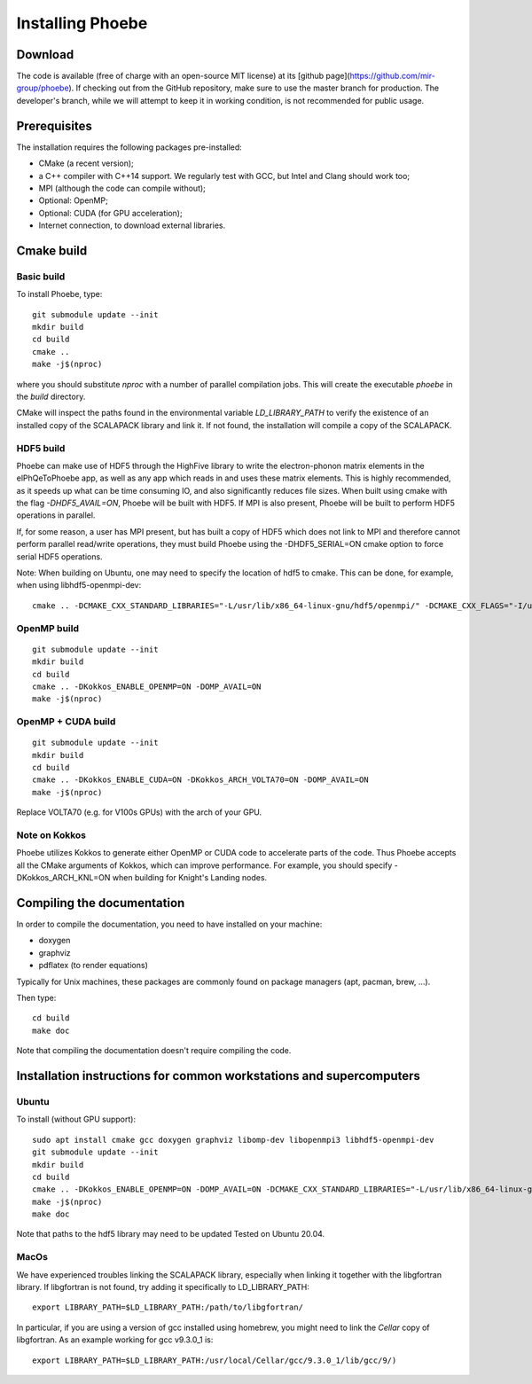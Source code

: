Installing Phoebe
=================

Download
--------

The code is available (free of charge with an open-source MIT license) at its [github page](https://github.com/mir-group/phoebe).
If checking out from the GitHub repository, make sure to use the master branch for production. The developer's branch, while we will attempt to keep it in working condition, is not recommended for public usage.


Prerequisites
-------------

The installation requires the following packages pre-installed:

* CMake (a recent version);
  
* a C++ compiler with C++14 support. We regularly test with GCC, but Intel and Clang should work too;
  
* MPI (although the code can compile without);
  
* Optional: OpenMP;
  
* Optional: CUDA (for GPU acceleration);
  
* Internet connection, to download external libraries.



Cmake build
-----------

Basic build
^^^^^^^^^^^

To install Phoebe, type::

  git submodule update --init
  mkdir build
  cd build
  cmake ..
  make -j$(nproc)

where you should substitute `nproc` with a number of parallel compilation jobs.
This will create the executable `phoebe` in the `build` directory.

CMake will inspect the paths found in the environmental variable `LD_LIBRARY_PATH` to verify the existence of an installed copy of the SCALAPACK library and link it. If not found, the installation will compile a copy of the SCALAPACK.

HDF5 build
^^^^^^^^^^

Phoebe can make use of HDF5 through the HighFive library to write the electron-phonon matrix elements in the elPhQeToPhoebe app, 
as well as any app which reads in and uses these matrix elements. 
This is highly recommended, as it speeds up what can be time consuming IO, and also significantly reduces file sizes. 
When built using cmake with the flag `-DHDF5_AVAIL=ON`, Phoebe will be built with HDF5. If MPI is also present, 
Phoebe will be built to perform HDF5 operations in parallel. 

If, for some reason, a user has MPI present, but has built a copy of HDF5 which does not link to MPI and therefore cannot 
perform parallel read/write operations, they must build Phoebe using the -DHDF5_SERIAL=ON cmake option to force serial HDF5 operations.

Note: When building on Ubuntu, one may need to specify the location of hdf5 to cmake. This can be done, for example, when using 
libhdf5-openmpi-dev::

  cmake .. -DCMAKE_CXX_STANDARD_LIBRARIES="-L/usr/lib/x86_64-linux-gnu/hdf5/openmpi/" -DCMAKE_CXX_FLAGS="-I/usr/include/hdf5/openmpi/"


OpenMP build
^^^^^^^^^^^^

::

  git submodule update --init
  mkdir build
  cd build
  cmake .. -DKokkos_ENABLE_OPENMP=ON -DOMP_AVAIL=ON
  make -j$(nproc)


OpenMP + CUDA build
^^^^^^^^^^^^^^^^^^^

::
   
  git submodule update --init
  mkdir build
  cd build
  cmake .. -DKokkos_ENABLE_CUDA=ON -DKokkos_ARCH_VOLTA70=ON -DOMP_AVAIL=ON
  make -j$(nproc)

Replace VOLTA70 (e.g. for V100s GPUs) with the arch of your GPU.

Note on Kokkos
^^^^^^^^^^^^^^
Phoebe utilizes Kokkos to generate either OpenMP or CUDA code to accelerate parts of the code.
Thus Phoebe accepts all the CMake arguments of Kokkos, which can improve performance.
For example, you should specify -DKokkos_ARCH_KNL=ON when building for Knight's Landing nodes.





Compiling the documentation
---------------------------

In order to compile the documentation, you need to have installed on your machine:

* doxygen
  
* graphviz
  
* pdflatex (to render equations)
  
Typically for Unix machines, these packages are commonly found on package managers (apt, pacman, brew, ...).

Then type::

  cd build
  make doc

Note that compiling the documentation doesn't require compiling the code.



Installation instructions for common workstations and supercomputers
--------------------------------------------------------------------

Ubuntu
^^^^^^

To install (without GPU support)::

  sudo apt install cmake gcc doxygen graphviz libomp-dev libopenmpi3 libhdf5-openmpi-dev
  git submodule update --init
  mkdir build
  cd build
  cmake .. -DKokkos_ENABLE_OPENMP=ON -DOMP_AVAIL=ON -DCMAKE_CXX_STANDARD_LIBRARIES="-L/usr/lib/x86_64-linux-gnu/hdf5/openmpi/" -DCMAKE_CXX_FLAGS="-I/usr/include/hdf5/openmpi/"`
  make -j$(nproc)
  make doc

Note that paths to the hdf5 library may need to be updated
Tested on Ubuntu 20.04.

MacOs
^^^^^

We have experienced troubles linking the SCALAPACK library, especially when linking it together with the libgfortran library.
If libgfortran is not found, try adding it specifically to LD_LIBRARY_PATH::

  export LIBRARY_PATH=$LD_LIBRARY_PATH:/path/to/libgfortran/

In particular, if you are using a version of gcc installed using homebrew, you might need to link the `Cellar` copy of libgfortran. As an example working for gcc v9.3.0_1 is::

  export LIBRARY_PATH=$LD_LIBRARY_PATH:/usr/local/Cellar/gcc/9.3.0_1/lib/gcc/9/) 

